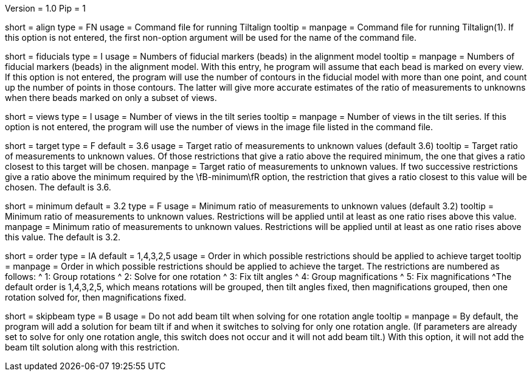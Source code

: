 Version = 1.0
Pip = 1

[Field = AlignCommandFile]
short = align
type = FN
usage = Command file for running Tiltalign
tooltip =
manpage = Command file for running Tiltalign(1). If this option is not
entered, the first non-option argument will be used for the name of the
command file.

[Field = NumberOfFiducials]
short = fiducials
type = I
usage = Numbers of fiducial markers (beads) in the alignment model
tooltip =
manpage = Numbers of fiducial markers (beads) in the alignment model.  With
this entry, he program will assume that each bead is marked on every view.  If this
option is not entered, the program will use the number of contours in the
fiducial model with more than one point, and count up the number of points in
those contours.  The latter will give more accurate estimates of the ratio of
measurements to unknowns when there beads marked on only a subset of views.

[Field = NumberOfViews]
short = views
type = I
usage = Number of views in the tilt series
tooltip =
manpage = Number of views in the tilt series.  If this option is not entered,
the program will use the number of views in the image file listed in the
command file.

[Field = TargetMeasurementRatio]
short = target
type = F
default = 3.6
usage = Target ratio of measurements to unknown values (default 3.6)
tooltip = Target ratio of measurements to unknown values.  Of those
restrictions that give a ratio above the required minimum,
the one that gives a ratio closest to this target will be chosen.
manpage = Target ratio of measurements to unknown values.  If two successive
restrictions give a ratio above the minimum required by the \fB-minimum\fR
option, the restriction that gives a ratio closest to this value will be chosen.
The default is 3.6.

[Field = MinMeasurementRatio]
short = minimum
default = 3.2
type = F
usage = Minimum ratio of measurements to unknown values (default 3.2)
tooltip = Minimum ratio of measurements to unknown values.  Restrictions will
be applied until at least as one ratio rises above this value.
manpage = Minimum ratio of measurements to unknown values.  Restrictions will
be applied until at least as one ratio rises above this value.  The default is
3.2.

[Field = OrderOfRestrictions]
short = order
type = IA
default = 1,4,3,2,5
usage = Order in which possible restrictions should be applied to achieve target
tooltip =
manpage = Order in which possible restrictions should be applied to achieve
the target.  The restrictions are numbered as follows:
^  1: Group rotations
^  2: Solve for one rotation
^  3: Fix tilt angles
^  4: Group magnifications
^  5: Fix magnifications
^The default order is  1,4,3,2,5, which means rotations will be grouped, then
tilt angles fixed, then magnifications grouped, then one rotation solved for,
then magnifications fixed.

[Field = SkipBeamTiltWithOneRot]
short = skipbeam
type = B
usage = Do not add beam tilt when solving for one rotation angle
tooltip =
manpage = By default, the program will add a solution for beam tilt if and when it
switches to solving for only one rotation angle.  (If parameters are already
set to solve for only one rotation angle, this switch does not occur and it
will not add beam tilt.)  With this option, it will not add the beam tilt
solution along with this restriction.


